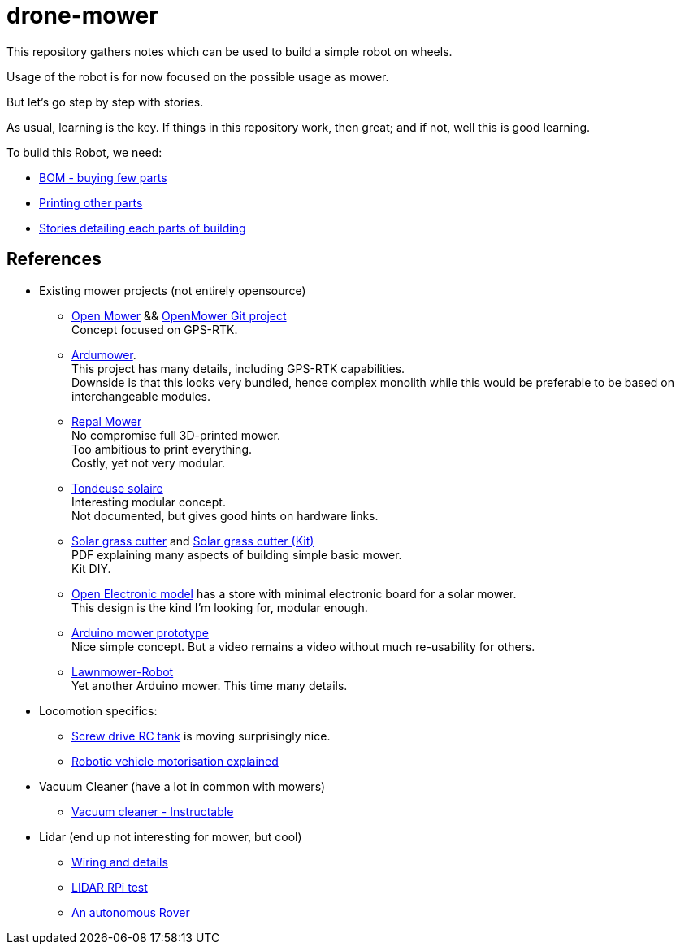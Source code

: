 = drone-mower
:hardbreaks:

This repository gathers notes which can be used to build a simple robot on wheels.

Usage of the robot is for now focused on the possible usage as mower.

But let's go step by step with stories.

As usual, learning is the key. If things in this repository work, then great; and if not, well this is good learning.

To build this Robot, we need:

* link:bom.adoc[BOM - buying few parts]
* link:3d-parts.adoc[Printing other parts]
* link:/stories/readme.adoc[Stories detailing each parts of building]

== References

* Existing mower projects (not entirely opensource)

** link:https://x-tech.online/2022/01/openmower/[Open Mower] && link:https://github.com/ClemensElflein/OpenMower[OpenMower Git project]
Concept focused on GPS-RTK.

** link:https://wiki.ardumower.de/index.php?title=Ardumower_Sunray[Ardumower]. 
This project has many details, including GPS-RTK capabilities. 
Downside is that this looks very bundled, hence complex monolith while this would be preferable to be based on interchangeable modules.

** link:https://repalmakershop.com/pages/mower-build-information[Repal Mower]
No compromise full 3D-printed mower.
Too ambitious to print everything.
Costly, yet not very modular.

** link:https://www.youtube.com/watch?v=ZhTGQARRAqk[Tondeuse solaire]
Interesting modular concept.
Not documented, but gives good hints on hardware links.

** link:https://www.slideshare.net/RITESHPATIL52/solar-based-grass-cutter-machine[Solar grass cutter] and link:https://nevonprojects.com/fully-automated-solar-grass-cutter/[Solar grass cutter (Kit)]
PDF explaining many aspects of building simple basic mower.
Kit DIY.

** link:https://www.open-electronics.org/a-robotic-lawn-mowers-powered-by-solar-energy-with-an-arduino-heart[Open Electronic model] has a store with minimal electronic board for a solar mower.
This design is the kind I'm looking for, modular enough.

** link:https://www.youtube.com/watch?v=KN7Gcw-nIkk[Arduino mower prototype]
Nice simple concept. But a video remains a video without much re-usability for others.

** link:https://www.instructables.com/Lawnmower-Robot/[Lawnmower-Robot]
Yet another Arduino mower. This time many details.

* Locomotion specifics:
** link:https://www.instructables.com/SCREW-DRIVE-RC-TANK[Screw drive RC tank] is moving surprisingly nice.
** link:https://www.veterobot.org/2015/06/building-robotics-ground-vehicle-part-1.html[Robotic vehicle motorisation explained]

* Vacuum Cleaner (have a lot in common with mowers)
** link:https://www.instructables.com/id/Build-Your-Own-Vacuum-Robot/[Vacuum cleaner - Instructable]

* Lidar (end up not interesting for mower, but cool)
** link:https://www.youtube.com/watch?v=6R3rVeY3Sgc[Wiring and details]
** link:http://www.tobias-weis.de/neato-xv-laser-scanner-lidar/[LIDAR RPi test]
** link:https://www.instructables.com/id/An-Autonomous-Rover[An autonomous Rover]
